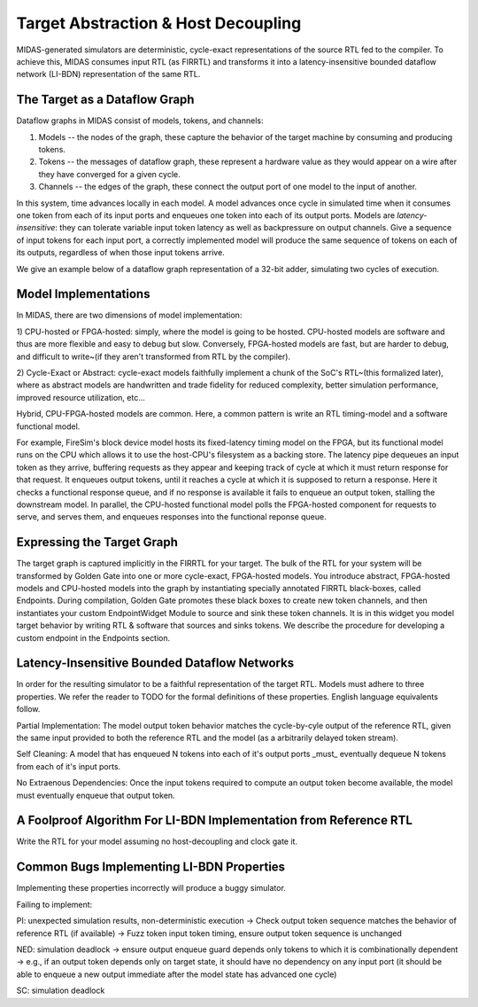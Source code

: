 Target Abstraction & Host Decoupling
====================================

MIDAS-generated simulators are deterministic, cycle-exact representations of
the source RTL fed to the compiler. To achieve this, MIDAS consumes input RTL
(as FIRRTL) and transforms it into a latency-insensitive bounded dataflow
network (LI-BDN) representation of the same RTL.

The Target as a Dataflow Graph
------------------------------

Dataflow graphs in MIDAS consist of models, tokens, and channels:

1) Models -- the nodes of the graph, these capture the behavior of the target machine by consuming and producing tokens.

2) Tokens -- the messages of dataflow graph, these represent a hardware value as they would appear on a wire after they have converged for a given cycle.

3) Channels -- the edges of the graph, these connect the output port of one model to the input of another.

In this system, time advances locally in each model. A model advances once
cycle in simulated time when it consumes one token from each of its input ports
and enqueues one token into each of its output ports. Models are
*latency-insensitive*: they can tolerate variable input token latency as well
as backpressure on output channels. Give a sequence of input tokens for each
input port, a correctly implemented model will produce the same sequence of
tokens on each of its outputs, regardless of when those input tokens arrive.

We give an example below of a dataflow graph representation of a 32-bit adder, simulating two cycles of execution.

Model Implementations
---------------------

In MIDAS, there are two dimensions of model implementation:

1) CPU-hosted or FPGA-hosted: simply, where the model is going to be hosted.
CPU-hosted models are software and thus are more flexible and easy
to debug but slow. Conversely, FPGA-hosted models are fast, but are harder to debug,
and difficult to write~(if they aren't transformed from RTL by the compiler).

2) Cycle-Exact or Abstract: cycle-exact models faithfully implement a chunk of
the SoC's RTL~(this formalized later), where as abstract models are
handwritten and trade fidelity for reduced complexity, better simulation performance,
improved resource utilization, etc...

Hybrid, CPU-FPGA-hosted models are common. Here, a common pattern is write an RTL
timing-model and a software functional model.

For example, FireSim's block
device model hosts its fixed-latency timing model on the FPGA, but its
functional model runs on the CPU which allows it to use the host-CPU's
filesystem as a backing store. The latency pipe dequeues an input token as they
arrive, buffering requests as they appear and keeping track of cycle at which
it must return response for that request. It enqueues output tokens,
until it reaches a cycle at which it is supposed to return a response. Here it
checks a functional response queue, and if no response is available it fails to
enqueue an output token, stalling the downstream model.
In parallel, the CPU-hosted functional model polls the FPGA-hosted component for requests to serve, and serves them, and enqueues responses
into the functional reponse queue.

Expressing the Target Graph
---------------------------

The target graph is captured implicitly in the FIRRTL for your target. The bulk
of the RTL for your system will be transformed by Golden Gate into one or more
cycle-exact, FPGA-hosted models. You introduce abstract, FPGA-hosted models and
CPU-hosted models into the graph by instantiating specially annotated FIRRTL
black-boxes, called Endpoints. During compilation, Golden Gate promotes these
black boxes to create new token channels, and then
instantiates your custom EndpointWidget Module to source and sink these token
channels. It is in this widget you model target behavior by writing RTL &
software that sources and sinks tokens. We describe the procedure for developing
a custom endpoint in the Endpoints section.


Latency-Insensitive Bounded Dataflow Networks
---------------------------------------------

In order for the resulting simulator to be a faithful representation of the target RTL. 
Models must adhere to three properties. We refer the reader to TODO for the formal definitions of these properties.
English language equivalents follow.

Partial Implementation: The model output token behavior matches the cycle-by-cyle output of the reference RTL,
given the same input provided to both the reference RTL and the model (as a arbitrarily delayed token stream).

Self Cleaning: A model that has enqueued N tokens into each of it's output ports _must_ eventually dequeue N tokens
from each of it's input ports.

No Extraenous Dependencies: Once the input tokens required to compute an output
token become available, the model must eventually enqueue that output token.



A Foolproof Algorithm For LI-BDN Implementation from Reference RTL
---------------------------------

Write the RTL for your model assuming no host-decoupling and clock gate it.


Common Bugs Implementing LI-BDN Properties
------------------------------------------

Implementing these properties incorrectly will produce a buggy simulator.

Failing to implement:

PI: unexpected simulation results, non-deterministic execution
-> Check output token sequence matches the behavior of reference RTL (if available)
-> Fuzz token input token timing, ensure output token sequence is unchanged

NED: simulation deadlock
-> ensure output enqueue guard depends only tokens to which it is combinationally dependent
-> e.g., if an output token depends only on target state, it should have no dependency on any input port (it should be able to enqueue a new output immediate after the model state has advanced one cycle)

SC: simulation deadlock 







